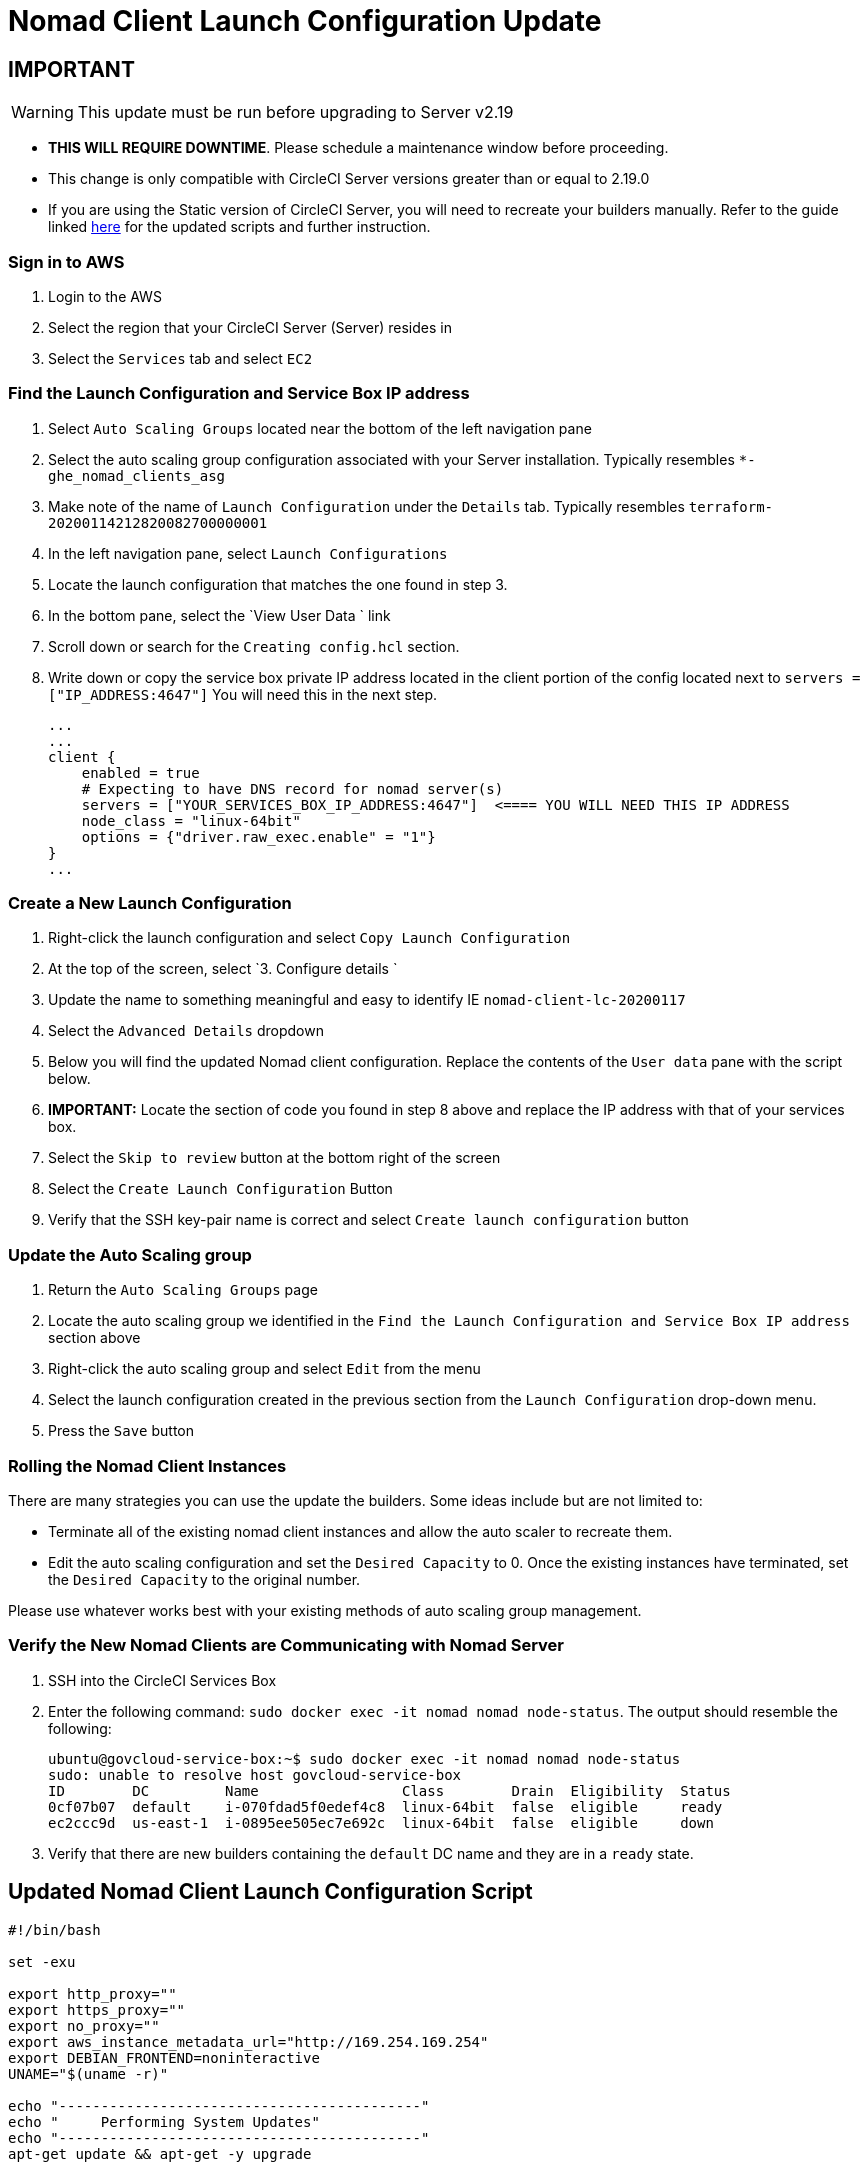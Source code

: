 = Nomad Client Launch Configuration Update
:page-layout: classic-docs
:page-liquid:
:icons: font
:toc: macro
:toc-title:

## IMPORTANT

WARNING: This update must be run before upgrading to Server v2.19

* **THIS WILL REQUIRE DOWNTIME**.  Please schedule a maintenance window before proceeding.  
* This change is only compatible with CircleCI Server versions greater than or equal to 2.19.0 
* If you are using the Static version of CircleCI Server, you will need to recreate your builders manually. Refer to the guide linked https://circleci.com/docs/2.0/non-aws/#installing-the-nomad-clients[here] for the updated scripts and further instruction.



### Sign in to AWS

. Login to the AWS
. Select the region that your CircleCI Server (Server) resides in
. Select the `Services` tab and select `EC2`



### Find the Launch Configuration and Service Box IP address

. Select `Auto Scaling Groups` located near the bottom of the left navigation pane
. Select the auto scaling group configuration associated with your Server installation. Typically resembles `*-ghe_nomad_clients_asg`
. Make note of the name of `Launch Configuration` under the `Details` tab. Typically resembles `terraform-20200114212820082700000001`
. In the left navigation pane, select `Launch Configurations`
. Locate the launch configuration that matches the one found in step 3.
. In the bottom pane, select the `View User Data ` link
. Scroll down or search for the `Creating config.hcl` section.  
. Write down or copy the service box private IP address located in the client portion of the config located next to `servers = ["IP_ADDRESS:4647"]` You will need this in the next step.
+
```
...
...
client {
    enabled = true
    # Expecting to have DNS record for nomad server(s)
    servers = ["YOUR_SERVICES_BOX_IP_ADDRESS:4647"]  <==== YOU WILL NEED THIS IP ADDRESS
    node_class = "linux-64bit"
    options = {"driver.raw_exec.enable" = "1"}
}
...
```



### Create a New Launch Configuration 

. Right-click the launch configuration and select `Copy Launch Configuration` 
. At the top of the screen, select `3. Configure details `
. Update the name to something meaningful and easy to identify IE `nomad-client-lc-20200117`
. Select the `Advanced Details` dropdown
. Below you will find the updated Nomad client configuration.  Replace the contents of the `User data` pane with the script below.  
. **IMPORTANT:** Locate the section of code you found in step 8 above and replace the IP address with that of your services box. 
. Select the `Skip to review` button at the bottom right of the screen
. Select the `Create Launch Configuration` Button
. Verify that the SSH key-pair name is correct and select `Create launch configuration` button



### Update the Auto Scaling group 

. Return the `Auto Scaling Groups` page
. Locate the auto scaling group we identified in the `Find the Launch Configuration and Service Box IP address` section above
. Right-click the auto scaling group and select `Edit` from the menu
. Select the launch configuration created in the previous section from the `Launch Configuration` drop-down menu.
. Press the `Save` button



### Rolling the Nomad Client Instances

There are many strategies you can use the update the builders.  Some ideas include but are not limited to:

* Terminate all of the existing nomad client instances and allow the auto scaler to recreate them.
* Edit the auto scaling configuration and set the `Desired Capacity`  to 0.  Once the existing instances have terminated, set the `Desired Capacity` to the original number.

Please use whatever works best with your existing methods of auto scaling group management. 



### Verify the New Nomad Clients are Communicating with Nomad Server

. SSH into the CircleCI Services Box

. Enter the following command: `sudo docker exec -it nomad nomad node-status`. The output should resemble the following:
+
```
ubuntu@govcloud-service-box:~$ sudo docker exec -it nomad nomad node-status
sudo: unable to resolve host govcloud-service-box
ID        DC         Name                 Class        Drain  Eligibility  Status
0cf07b07  default    i-070fdad5f0edef4c8  linux-64bit  false  eligible     ready
ec2ccc9d  us-east-1  i-0895ee505ec7e692c  linux-64bit  false  eligible     down
```

. Verify that there are new builders containing the `default` DC name and they are in a `ready` state.



## Updated Nomad Client Launch Configuration Script

```bash
#!/bin/bash

set -exu

export http_proxy=""
export https_proxy=""
export no_proxy=""
export aws_instance_metadata_url="http://169.254.169.254"
export DEBIAN_FRONTEND=noninteractive
UNAME="$(uname -r)"

echo "-------------------------------------------"
echo "     Performing System Updates"
echo "-------------------------------------------"
apt-get update && apt-get -y upgrade

echo "--------------------------------------"
echo "        Installing NTP"
echo "--------------------------------------"
apt-get install -y ntp

# Use AWS NTP config for EC2 instances and default for non-AWS
if [ -f /sys/hypervisor/uuid ] && [ `head -c 3 /sys/hypervisor/uuid` == ec2 ]; then
cat <<EOT > /etc/ntp.conf
driftfile /var/lib/ntp/ntp.drift
disable monitor
restrict default ignore
restrict 127.0.0.1 mask 255.0.0.0
restrict 169.254.169.123 nomodify notrap
server 169.254.169.123 prefer iburst
EOT
else
  echo "USING DEFAULT NTP CONFIGURATION"
fi

service ntp restart

echo "--------------------------------------"
echo "        Installing Docker"
echo "--------------------------------------"
apt-get install -y apt-transport-https ca-certificates curl software-properties-common
curl -fsSL https://download.docker.com/linux/ubuntu/gpg | apt-key add -
add-apt-repository "deb [arch=amd64] https://download.docker.com/linux/ubuntu $(lsb_release -cs) stable"
apt-get install -y "linux-image-$UNAME"
apt-get update
apt-get -y install docker-ce=5:18.09.9~3-0~ubuntu-xenial

# force docker to use userns-remap to mitigate CVE 2019-5736
apt-get -y install jq
mkdir -p /etc/docker
[ -f /etc/docker/daemon.json ] || echo '{}' > /etc/docker/daemon.json
tmp=$(mktemp)
cp /etc/docker/daemon.json /etc/docker/daemon.json.orig
jq '.["userns-remap"]="default"' /etc/docker/daemon.json > "$tmp" && mv "$tmp" /etc/docker/daemon.json

sudo echo 'export http_proxy=""' >> /etc/default/docker
sudo echo 'export https_proxy=""' >> /etc/default/docker
sudo echo 'export no_proxy=""' >> /etc/default/docker
sudo service docker restart
sleep 5

echo "--------------------------------------"
echo "         Installing nomad"
echo "--------------------------------------"
apt-get install -y zip
curl -o nomad.zip https://releases.hashicorp.com/nomad/0.9.3/nomad_0.9.3_linux_amd64.zip
unzip nomad.zip
mv nomad /usr/bin

echo "--------------------------------------"
echo "      Creating config.hcl"
echo "--------------------------------------"
export PRIVATE_IP="$(/sbin/ifconfig ens3 | grep 'inet addr:' | cut -d: -f2 | awk '{ print $1}')"
export INSTANCE_ID="$(curl $aws_instance_metadata_url/latest/meta-data/instance-id)"
mkdir -p /etc/nomad
cat <<EOT > /etc/nomad/config.hcl
log_level = "DEBUG"
name = "$INSTANCE_ID"
data_dir = "/opt/nomad"
datacenter = "default"
advertise {
    http = "$PRIVATE_IP"
    rpc = "$PRIVATE_IP"
    serf = "$PRIVATE_IP"
}
client {
    enabled = true
    # Expecting to have DNS record for nomad server(s)
    servers = ["REPLACE_ME_WITH_SERVICE_BOX_IP:4647"]
    node_class = "linux-64bit"
    options = {"driver.raw_exec.enable" = "1"}
}
EOT

echo "--------------------------------------"
echo "      Creating nomad.conf"
echo "--------------------------------------"
cat <<EOT > /etc/systemd/system/nomad.service
[Unit]
Description="nomad"
[Service]
Restart=always
RestartSec=30
TimeoutStartSec=1m
ExecStart=/usr/bin/nomad agent -config /etc/nomad/config.hcl
[Install]
WantedBy=multi-user.target
EOT

echo "--------------------------------------"
echo "   Creating ci-privileged network"
echo "--------------------------------------"
docker network create --driver=bridge --opt com.docker.network.bridge.name=ci-privileged ci-privileged

echo "--------------------------------------"
echo "      Starting Nomad service"
echo "--------------------------------------"
service nomad restart
```



